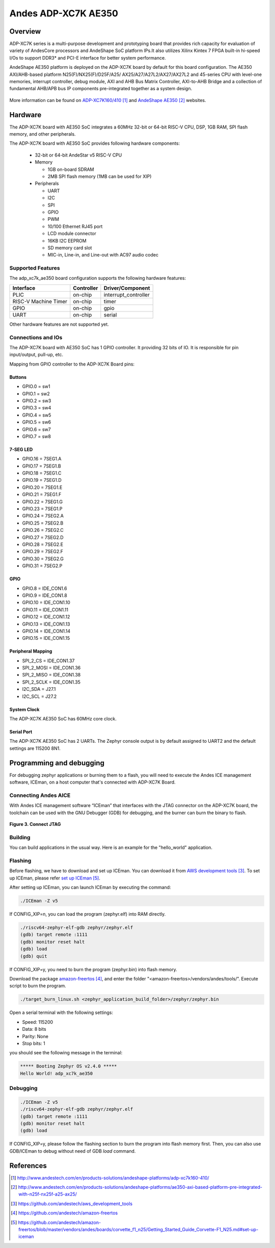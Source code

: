 .. adp_xc7k_ae350:

Andes ADP-XC7K AE350
####################

Overview
********
ADP-XC7K series is a multi-purpose development and prototyping board that
provides rich capacity for evaluation of variety of AndesCore processors and
AndeShape SoC platform IPs.It also utilizes Xilinx Kintex 7 FPGA built-in
hi-speed I/Os to support DDR3* and PCI-E interface for better system performance.

AndeShape AE350 platform is deployed on the ADP-XC7K board by default for this
board configuration. The AE350 AXI/AHB-based platform N25(F)/NX25(F)/D25F/A25/
AX25/A27/A27L2/AX27/AX27L2 and 45-series CPU with level-one memories, interrupt
controller, debug module, AXI and AHB Bus Matrix Controller, AXI-to-AHB Bridge
and a collection of fundamental AHB/APB bus IP components pre-integrated
together as a system design.

.. figure:: img/adp_xc7k160.png
     :width: 442px
     :align: center
     :alt: ADP-XC7K160


.. figure:: img/adp_xc7k410.png
     :width: 442px
     :align: center
     :alt: ADP-XC7K410


More information can be found on `ADP-XC7K160/410`_ and `AndeShape AE350`_ websites.

Hardware
********

The ADP-XC7K board with AE350 SoC integrates a 60MHz 32-bit or 64-bit RISC-V CPU, DSP,
1GB RAM, SPI flash memory, and other peripherals.

The ADP-XC7K board with AE350 SoC provides following hardware components:

   - 32-bit or 64-bit AndeStar v5 RISC-V CPU
   - Memory

     - 1GB on-board SDRAM
     - 2MB SPI flash memory (1MB can be used for XIP)

   - Peripherals

     - UART
     - I2C
     - SPI
     - GPIO
     - PWM
     - 10/100 Ethernet RJ45 port
     - LCD module connector
     - 16KB I2C EEPROM
     - SD memory card slot
     - MIC-in, Line-in, and Line-out with AC97 audio codec

Supported Features
==================

The adp_xc7k_ae350 board configuration supports the following hardware features:

+----------------+------------+----------------------+
| Interface      | Controller | Driver/Component     |
+================+============+======================+
| PLIC           | on-chip    | interrupt_controller |
+----------------+------------+----------------------+
| RISC-V Machine | on-chip    | timer                |
| Timer          |            |                      |
+----------------+------------+----------------------+
| GPIO           | on-chip    | gpio                 |
+----------------+------------+----------------------+
| UART           | on-chip    | serial               |
+----------------+------------+----------------------+

Other hardware features are not supported yet.

Connections and IOs
==================

The ADP-XC7K board with AE350 SoC has 1 GPIO controller. It providing 32 bits of IO.
It is responsible for pin input/output, pull-up, etc.

Mapping from GPIO controller to the ADP-XC7K Board pins:

Buttons
-------

* GPIO.0 = sw1
* GPIO.1 = sw2
* GPIO.2 = sw3
* GPIO.3 = sw4
* GPIO.4 = sw5
* GPIO.5 = sw6
* GPIO.6 = sw7
* GPIO.7 = sw8

7-SEG LED
---------

* GPIO.16 = 7SEG1.A
* GPIO.17 = 7SEG1.B
* GPIO.18 = 7SEG1.C
* GPIO.19 = 7SEG1.D
* GPIO.20 = 7SEG1.E
* GPIO.21 = 7SEG1.F
* GPIO.22 = 7SEG1.G
* GPIO.23 = 7SEG1.P
* GPIO.24 = 7SEG2.A
* GPIO.25 = 7SEG2.B
* GPIO.26 = 7SEG2.C
* GPIO.27 = 7SEG2.D
* GPIO.28 = 7SEG2.E
* GPIO.29 = 7SEG2.F
* GPIO.30 = 7SEG2.G
* GPIO.31 = 7SEG2.P

GPIO
----

* GPIO.8 = IDE_CON1.6
* GPIO.9 = IDE_CON1.8
* GPIO.10 = IDE_CON1.10
* GPIO.11 = IDE_CON1.11
* GPIO.12 = IDE_CON1.12
* GPIO.13 = IDE_CON1.13
* GPIO.14 = IDE_CON1.14
* GPIO.15 = IDE_CON1.15

Peripheral Mapping
------------------

* SPI_2_CS = IDE_CON1.37
* SPI_2_MOSI = IDE_CON1.36
* SPI_2_MISO = IDE_CON1.38
* SPI_2_SCLK = IDE_CON1.35
* I2C_SDA = J27.1
* I2C_SCL = J27.2

System Clock
------------

The ADP-XC7K AE350 SoC has 60MHz core clock.

Serial Port
-----------

The ADP-XC7K AE350 SoC has 2 UARTs.
The Zephyr console output is by default assigned to UART2 and the default
settings are 115200 8N1.

Programming and debugging
*************************

For debugging zephyr applications or burning them to a flash, you will need to
execute the Andes ICE management software, ICEman, on a host computer that's
connected with ADP-XC7K Board.

Connecting Andes AICE
=====================

With Andes ICE management software “ICEman” that interfaces with the JTAG
connector on the ADP-XC7K board, the toolchain can be used with the GNU Debugger
(GDB) for debugging, and the burner can burn the binary to flash.

.. figure:: img/connect_jtag.png
     :width: 442px
     :align: center
     :alt: Connect JTAG

**Figure 3. Connect JTAG**

Building
========

You can build applications in the usual way. Here is an example for
the "hello_world" application.

.. zephyr-app-commands::
   :board: adp_xc7k_ae350
   :goals: build

Flashing
========

Before flashing, we have to download and set up ICEman. You can download it from
`AWS development tools`_. To set up ICEman, please refer `set up ICEman`_.

After setting up ICEman, you can launch ICEman by executing the command:

.. code-block:: console

   ./ICEman -Z v5

If CONFIG_XIP=n, you can load the program (zephyr.elf) into RAM directly.

.. code-block:: console

   ./riscv64-zephyr-elf-gdb zephyr/zephyr.elf
   (gdb) target remote :1111
   (gdb) monitor reset halt
   (gdb) load
   (gdb) quit

If CONFIG_XIP=y, you need to burn the program (zephyr.bin) into flash memory.

Download the package `amazon-freertos`_, and enter the folder
"<amazon-freertos>/vendors/andes/tools/". Execute script to burn the program.

.. code-block:: console

   ./target_burn_linux.sh <zephyr_application_build_folder>/zephyr/zephyr.bin

Open a serial terminal with the following settings:

- Speed: 115200
- Data: 8 bits
- Parity: None
- Stop bits: 1

you should see the following message in the terminal:

.. code-block:: console

   ***** Booting Zephyr OS v2.4.0 *****
   Hello World! adp_xc7k_ae350

Debugging
=========

.. code-block:: console

   ./ICEman -Z v5
   ./riscv64-zephyr-elf-gdb zephyr/zephyr.elf
   (gdb) target remote :1111
   (gdb) monitor reset halt
   (gdb) load

If CONFIG_XIP=y, please follow the flashing section to burn the program into
flash memory first.
Then, you can also use GDB/ICEman to debug without need of GDB `load` command.

References
**********

.. target-notes::

.. _ADP-XC7K160/410: http://www.andestech.com/en/products-solutions/andeshape-platforms/adp-xc7k160-410/

.. _AndeShape AE350: http://www.andestech.com/en/products-solutions/andeshape-platforms/ae350-axi-based-platform-pre-integrated-with-n25f-nx25f-a25-ax25/

.. _AWS development tools: https://github.com/andestech/aws_development_tools

.. _amazon-freertos: https://github.com/andestech/amazon-freertos

.. _set up ICEman: https://github.com/andestech/amazon-freertos/blob/master/vendors/andes/boards/corvette_f1_n25/Getting_Started_Guide_Corvette-F1_N25.md#set-up-iceman

